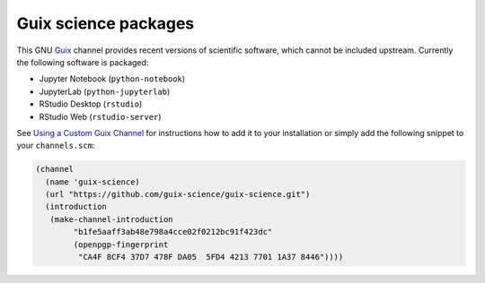 Guix science packages
=====================

.. image:: https://github.com/guix-science/guix-science/workflows/build/badge.svg

This GNU Guix_ channel provides recent versions of scientific software, which
cannot be included upstream. Currently the following software is packaged:

- Jupyter Notebook (``python-notebook``)
- JupyterLab (``python-jupyterlab``)
- RStudio Desktop (``rstudio``)
- RStudio Web (``rstudio-server``)

See `Using a Custom Guix Channel`_ for instructions how to add it to your
installation or simply add the following snippet to your ``channels.scm``:

.. code:: scheme

	(channel
	  (name 'guix-science)
	  (url "https://github.com/guix-science/guix-science.git")
	  (introduction
	   (make-channel-introduction
		"b1fe5aaff3ab48e798a4cce02f0212bc91f423dc"
		(openpgp-fingerprint
		 "CA4F 8CF4 37D7 478F DA05  5FD4 4213 7701 1A37 8446"))))

.. _Guix: https://guix.gnu.org/
.. _Using a Custom Guix Channel: https://guix.gnu.org/manual/en/guix.html#Using-a-Custom-Guix-Channel



